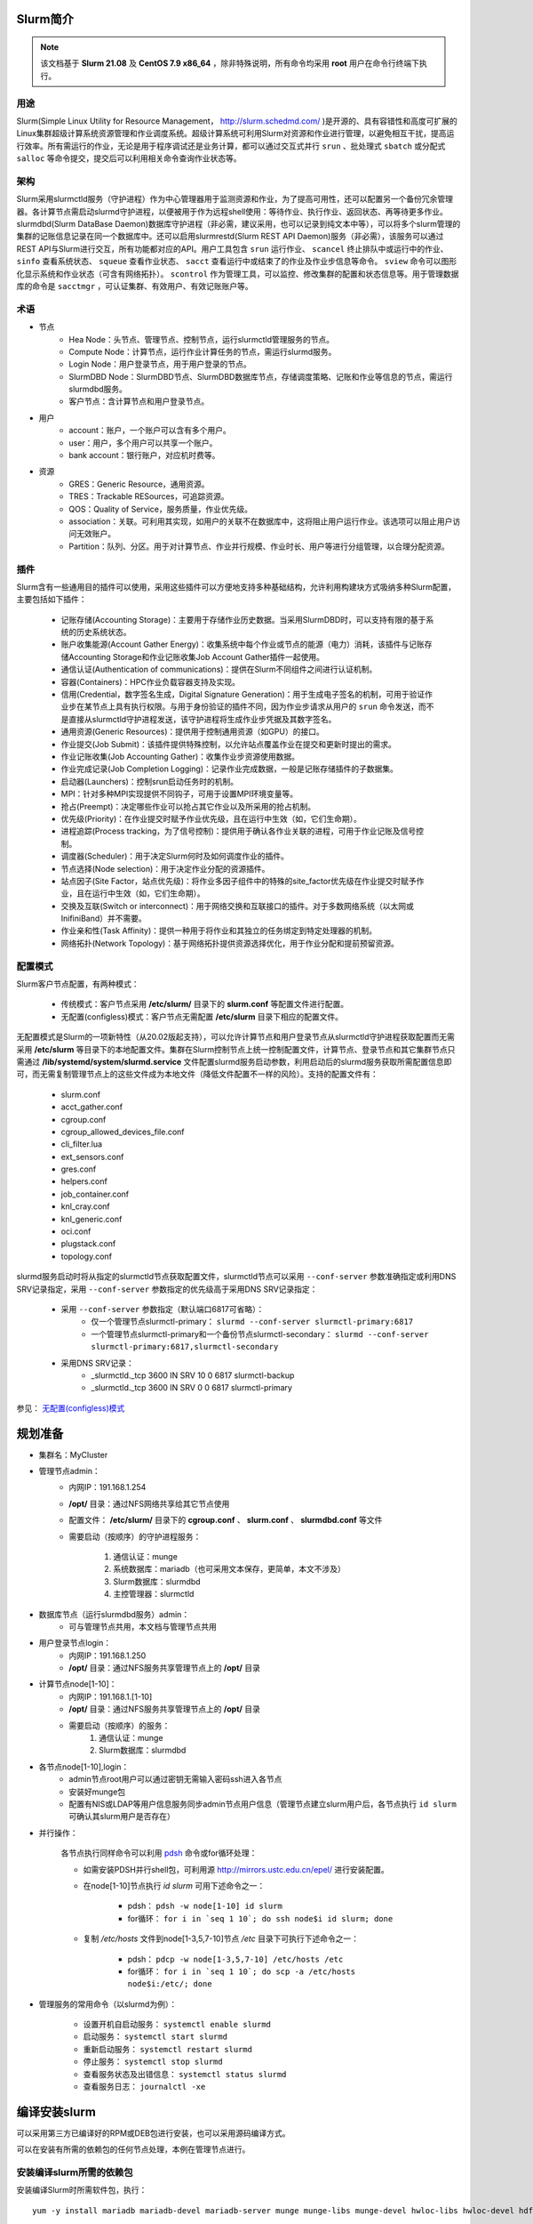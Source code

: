 .. .. sectnum::

#########
Slurm简介
#########

.. note:: 该文档基于 **Slurm 21.08** 及 **CentOS 7.9 x86_64** ，除非特殊说明，所有命令均采用 **root** 用户在命令行终端下执行。

用途
====

Slurm(Simple Linux Utility for Resource Management， http://slurm.schedmd.com/ )是开源的、具有容错性和高度可扩展的Linux集群超级计算系统资源管理和作业调度系统。超级计算系统可利用Slurm对资源和作业进行管理，以避免相互干扰，提高运行效率。所有需运行的作业，无论是用于程序调试还是业务计算，都可以通过交互式并行 ``srun`` 、批处理式 ``sbatch`` 或分配式 ``salloc`` 等命令提交，提交后可以利用相关命令查询作业状态等。

架构
====

Slurm采用slurmctld服务（守护进程）作为中心管理器用于监测资源和作业，为了提高可用性，还可以配置另一个备份冗余管理器。各计算节点需启动slurmd守护进程，以便被用于作为远程shell使用：等待作业、执行作业、返回状态、再等待更多作业。slurmdbd(Slurm DataBase Daemon)数据库守护进程（非必需，建议采用，也可以记录到纯文本中等），可以将多个slurm管理的集群的记账信息记录在同一个数据库中。还可以启用slurmrestd(Slurm REST API Daemon)服务（非必需），该服务可以通过REST API与Slurm进行交互，所有功能都对应的API。用户工具包含 ``srun`` 运行作业、 ``scancel`` 终止排队中或运行中的作业、 ``sinfo`` 查看系统状态、 ``squeue`` 查看作业状态、 ``sacct`` 查看运行中或结束了的作业及作业步信息等命令。 ``sview`` 命令可以图形化显示系统和作业状态（可含有网络拓扑）。 ``scontrol`` 作为管理工具，可以监控、修改集群的配置和状态信息等。用于管理数据库的命令是 ``sacctmgr`` ，可认证集群、有效用户、有效记账账户等。

.. image:: img/arch.gif
   :width: 400px
   :align: center

术语
====

+ 节点
    * Hea Node：头节点、管理节点、控制节点，运行slurmctld管理服务的节点。
    * Compute Node：计算节点，运行作业计算任务的节点，需运行slurmd服务。
    * Login Node：用户登录节点，用于用户登录的节点。
    * SlurmDBD Node：SlurmDBD节点、SlurmDBD数据库节点，存储调度策略、记账和作业等信息的节点，需运行slurmdbd服务。
    * 客户节点：含计算节点和用户登录节点。
+ 用户
    * account：账户，一个账户可以含有多个用户。
    * user：用户，多个用户可以共享一个账户。
    * bank account：银行账户，对应机时费等。
+ 资源
    * GRES：Generic Resource，通用资源。
    * TRES：Trackable RESources，可追踪资源。
    * QOS：Quality of Service，服务质量，作业优先级。
    * association：关联。可利用其实现，如用户的关联不在数据库中，这将阻止用户运行作业。该选项可以阻止用户访问无效账户。
    * Partition：队列、分区。用于对计算节点、作业并行规模、作业时长、用户等进行分组管理，以合理分配资源。

插件
====

Slurm含有一些通用目的插件可以使用，采用这些插件可以方便地支持多种基础结构，允许利用构建块方式吸纳多种Slurm配置，主要包括如下插件：

    + 记账存储(Accounting Storage)：主要用于存储作业历史数据。当采用SlurmDBD时，可以支持有限的基于系统的历史系统状态。
    + 账户收集能源(Account Gather Energy)：收集系统中每个作业或节点的能源（电力）消耗，该插件与记账存储Accounting Storage和作业记账收集Job Account Gather插件一起使用。
    + 通信认证(Authentication of communications)：提供在Slurm不同组件之间进行认证机制。
    + 容器(Containers)：HPC作业负载容器支持及实现。
    + 信用(Credential，数字签名生成，Digital Signature Generation)：用于生成电子签名的机制，可用于验证作业步在某节点上具有执行权限。与用于身份验证的插件不同，因为作业步请求从用户的 ``srun`` 命令发送，而不是直接从slurmctld守护进程发送，该守护进程将生成作业步凭据及其数字签名。
    + 通用资源(Generic Resources)：提供用于控制通用资源（如GPU）的接口。
    + 作业提交(Job Submit)：该插件提供特殊控制，以允许站点覆盖作业在提交和更新时提出的需求。
    + 作业记账收集(Job Accounting Gather)：收集作业步资源使用数据。
    + 作业完成记录(Job Completion Logging)：记录作业完成数据，一般是记账存储插件的子数据集。
    + 启动器(Launchers)：控制srun启动任务时的机制。
    + MPI：针对多种MPI实现提供不同钩子，可用于设置MPI环境变量等。
    + 抢占(Preempt)：决定哪些作业可以抢占其它作业以及所采用的抢占机制。
    + 优先级(Priority)：在作业提交时赋予作业优先级，且在运行中生效（如，它们生命期）。
    + 进程追踪(Process tracking，为了信号控制)：提供用于确认各作业关联的进程，可用于作业记账及信号控制。
    + 调度器(Scheduler)：用于决定Slurm何时及如何调度作业的插件。
    + 节点选择(Node selection)：用于决定作业分配的资源插件。
    + 站点因子(Site Factor，站点优先级)：将作业多因子组件中的特殊的site_factor优先级在作业提交时赋予作业，且在运行中生效（如，它们生命期）。
    + 交换及互联(Switch or interconnect)：用于网络交换和互联接口的插件。对于多数网络系统（以太网或InifiniBand）并不需要。
    + 作业亲和性(Task Affinity)：提供一种用于将作业和其独立的任务绑定到特定处理器的机制。
    + 网络拓扑(Network Topology)：基于网络拓扑提供资源选择优化，用于作业分配和提前预留资源。

配置模式
=========

Slurm客户节点配置，有两种模式：

    + 传统模式：客户节点采用 **/etc/slurm/** 目录下的 **slurm.conf** 等配置文件进行配置。
    + 无配置(configless)模式：客户节点无需配置 **/etc/slurm** 目录下相应的配置文件。

无配置模式是Slurm的一项新特性（从20.02版起支持），可以允许计算节点和用户登录节点从slurmctld守护进程获取配置而无需采用 **/etc/slurm** 等目录下的本地配置文件。集群在Slurm控制节点上统一控制配置文件，计算节点、登录节点和其它集群节点只需通过 **/lib/systemd/system/slurmd.service** 文件配置slurmd服务启动参数，利用启动后的slurmd服务获取所需配置信息即可，而无需复制管理节点上的这些文件成为本地文件（降低文件配置不一样的风险）。支持的配置文件有：

    - slurm.conf
    - acct_gather.conf
    - cgroup.conf
    - cgroup_allowed_devices_file.conf
    - cli_filter.lua
    - ext_sensors.conf
    - gres.conf
    - helpers.conf
    - job_container.conf
    - knl_cray.conf
    - knl_generic.conf
    - oci.conf
    - plugstack.conf
    - topology.conf

slurmd服务启动时将从指定的slurmctld节点获取配置文件，slurmctld节点可以采用 ``--conf-server`` 参数准确指定或利用DNS SRV记录指定，采用 ``--conf-server`` 参数指定的优先级高于采用DNS SRV记录指定：

    + 采用 ``--conf-server`` 参数指定（默认端口6817可省略）：
        - 仅一个管理节点slurmctl-primary： ``slurmd --conf-server slurmctl-primary:6817``
        - 一个管理节点slurmctl-primary和一个备份节点slurmctl-secondary： ``slurmd --conf-server slurmctl-primary:6817,slurmctl-secondary`` 
    + 采用DNS SRV记录：
        - _slurmctld._tcp 3600 IN SRV 10 0 6817 slurmctl-backup
        - _slurmctld._tcp 3600 IN SRV  0 0 6817 slurmctl-primary

参见： `无配置(configless)模式 <https://slurm.schedmd.com/configless_slurm.html>`_ 

########
规划准备
########

* 集群名：MyCluster

* 管理节点admin：
    - 内网IP：191.168.1.254
    - **/opt/** 目录：通过NFS网络共享给其它节点使用
    - 配置文件： **/etc/slurm/** 目录下的 **cgroup.conf** 、 **slurm.conf** 、 **slurmdbd.conf** 等文件
    - 需要启动（按顺序）的守护进程服务：

         #. 通信认证：munge
         #. 系统数据库：mariadb（也可采用文本保存，更简单，本文不涉及）
         #. Slurm数据库：slurmdbd
         #. 主控管理器：slurmctld

* 数据库节点（运行slurmdbd服务）admin：
    - 可与管理节点共用，本文档与管理节点共用

* 用户登录节点login：
    - 内网IP：191.168.1.250
    - **/opt/** 目录：通过NFS服务共享管理节点上的 **/opt/** 目录

* 计算节点node[1-10]：
    - 内网IP：191.168.1.[1-10]
    - **/opt/** 目录：通过NFS服务共享管理节点上的 **/opt/** 目录
    - 需要启动（按顺序）的服务：
        #. 通信认证：munge
        #. Slurm数据库：slurmdbd

* 各节点node[1-10],login：
    - admin节点root用户可以通过密钥无需输入密码ssh进入各节点
    - 安装好munge包
    - 配置有NIS或LDAP等用户信息服务同步admin节点用户信息（管理节点建立slurm用户后，各节点执行 ``id slurm`` 可确认其slurm用户是否存在）

* 并行操作：

    各节点执行同样命令可以利用 `pdsh <https://computing.llnl.gov/linux/pdsh.html>`_ 命令或for循环处理：

    + 如需安装PDSH并行shell包，可利用源 http://mirrors.ustc.edu.cn/epel/ 进行安装配置。
    + 在node[1-10]节点执行 `id slurm` 可用下述命令之一：

        - pdsh： ``pdsh -w node[1-10] id slurm``
        - for循环： ``for i in `seq 1 10`; do ssh node$i id slurm; done``

    + 复制 `/etc/hosts` 文件到node[1-3,5,7-10]节点 `/etc` 目录下可执行下述命令之一：

        - pdsh： ``pdcp -w node[1-3,5,7-10] /etc/hosts /etc``
        - for循环： ``for i in `seq 1 10`; do scp -a /etc/hosts node$i:/etc/; done``

* 管理服务的常用命令（以slurmd为例）：

    + 设置开机自启动服务： ``systemctl enable slurmd``
    + 启动服务： ``systemctl start slurmd``
    + 重新启动服务： ``systemctl restart slurmd``
    + 停止服务： ``systemctl stop slurmd``
    + 查看服务状态及出错信息： ``systemctl status slurmd``
    + 查看服务日志： ``journalctl -xe``

##############
编译安装slurm
##############

可以采用第三方已编译好的RPM或DEB包进行安装，也可以采用源码编译方式。

可以在安装有所需的依赖包的任何节点处理，本例在管理节点进行。

安装编译slurm所需的依赖包
=========================

安装编译Slurm时所需软件包，执行：
::

    yum -y install mariadb mariadb-devel mariadb-server munge munge-libs munge-devel hwloc-libs hwloc-devel hdf5-devel pam-devel perl-ExtUtils-MakeMaker python3 readline-devel kernel-headers dbus-devel rpm-build


下载Slurm源码包
===============

访问 https://www.schedmd.com/downloads.php 复制所需版本下载源码包链接后，执行：
::

    wget https://download.schedmd.com/slurm/slurm-21.08.2.tar.bz2

编译成RPM包
===========

在 **slurm-21.08.2.tar.bz2** 文件所在目录执行（如有必要改变生成包的内容，可以提前设置 **~/.rpmmacros** 文件）：
::

    rpmbuild -ta slurm-21.08.2.tar.bz2

.. note::
    + 如提示缺少库、包等，请安装对应的包后再执行上面命令。
    + 如所依赖的包安装的不全，上述命令即使没有报错，能生成RPM包，也有可能所需的功能没有。

成功后将在 **/root/rpmbuild/RPMS/x86_64/** 目录下生成类似如下RPM文件：

::

    slurm-21.08.2-1.el7.x86_64.rpm
    slurm-libpmi-21.08.2-1.el7.x86_64.rpm
    slurm-slurmctld-21.08.2-1.el7.x86_64.rpm
    slurm-contribs-21.08.2-1.el7.x86_64.rpm
    slurm-openlava-21.08.2-1.el7.x86_64.rpm
    slurm-slurmd-21.08.2-1.el7.x86_64.rpm
    slurm-devel-21.08.2-1.el7.x86_64.rpm
    slurm-pam_slurm-21.08.2-1.el7.x86_64.rpm
    slurm-slurmdbd-21.08.2-1.el7.x86_64.rpm
    slurm-example-configs-21.08.2-1.el7.x86_64.rpm
    slurm-perlapi-21.08.2-1.el7.x86_64.rpm
    slurm-torque-21.08.2-1.el7.x86_64.rpm

不同节点类型所需安装包
======================

* 管理节点(Head Node，运行slurmctld服务)、计算节点(Compute Node)和用户登录节点(Login Node)：
   - slurm
   - slurm-perlapi
   - slurm-slurmctld（仅管理节点需要）
   - slurm-slurmd（仅计算节点需要，用户登录节点如采用无配置模式，则也需要）
* SlurmDBD节点：
   - slurm
   - slurm-slurmdbd

################################
管理节点操作（也为其它节点配置）
################################

设置Slurm的YUM软件仓库
======================
    
    可以将前面生成的RPM通过NFS服务共享或直接复制到各节点，然后执行 ``yum localinstall 包文件名`` 命令安装，或采用下面建立YUM软件仓库后直接用包名方式安装。

    * 建立YUM仓库目录：

    ::

         mkdir -p /opt/src/slurm

    * 复制前面生成的RPM文件到 **/opt/src/slurm/** 目录：

    ::

        cp /root/rpmbuild/RPMS/x86_64/*.rpm /opt/src/slurm/

    * 建立YUM仓库RPM文件索引：

        - 在 **/opt/src/slurm/** 目录下运行 ``createrepo .`` 命令生成仓库索引。

        - 生成repo配置文件，执行命令：

        ::

            cat >/etc/yum.repos.d/slurm.repo<<EOF
            [slurm]
            name=slurm
            baseurl=file:///opt/src/slurm
            gpgcheck=0
            enable=1
            EOF

    * 为其它节点设置YUM仓库

    将上述 **/etc/yum.repos.d/slurm.repo** 文件复制到所有需安装slurm的节点 **/etc/yum.repos.d/** 目录下，执行命令：

    ::

        pdcp -w node[1-10],login /etc/yum.repos.d/slurm.repo /etc/yum.repos.d/

安装所需slurm包
===============

以下命令仍旧在管理节点执行。

    + 管理节点，执行：

    ::

        yum -y install slurm slurm-perlapi slurm-slurmdbd slurm-slurmctld
        

    + 为计算节点和用户登录节点，执行：

    ::

        pdsh -w node[1-10],login yum -y install slurm slurm-perlapi slurm-slurmd 

生成slurm用户
==============

Slurm需要有一个用户用于进行通信、认证等操作，这里用户名为slurm（也可为其它名字）：

    * 生成用户，执行：

    ::

        useradd slurm


    * 其它节点配置有NIS或LDAP等用户信息管理系统，自动从管理节点获取slurm用户信息（无需再单独生成slurm用户），执行以下命令确认是否存在（如未存在，请检查相关服务）：

    ::

        pdsh -w node[1-10],login id slurm

设置通讯所需的munge服务
=======================

munge为slurm默认的验证机制，各节点 **/etc/munge/munge.key** 的内容需要一致，且所有者都为munge用户。

    * 为各节点安装munge包：

    ::
        
        pdsh -w node[1-10],login yum -y install munge

    * 生成 **/etc/munge/munge.key** ，执行命令：

    ::

        create-munge-key

    * 将生成的 **/etc/munge/munge.key** 复制成各节点 **/etc/munge/munge.key** ：

    ::

        pdcp -w node[1-10],login /etc/munge/munge.key /etc/munge/

    * 设置各节点 ``/etc/munge/munge.key`` 的所有者为munge用户：

    ::

        pdsh -w node[1-10],login chown munge.munge /etc/munge/munge.key

   * 设置各节点开机自动启动munge服务（enable选项），且现在就启动服务（--now参数）：

    ::

        pdsh -w node[1-10],login systemctl enable --now munge

    以上也可以分成两个命令执行：
        
        + 设置开机自启动

        ::
            
            pdsh -w node[1-10],login systemctl enable munge

        + 重新启动

        ::
            
            pdsh -w node[1-10],login systemctl restart munge

设置主配置文件
==============

Slurm配置文件主要在 **/etc/slurm/** 目录下。

+ 主配置文件：**/etc/slurm/slurm.conf** ：

内容模板可访问 https://slurm.schedmd.com/configurator.html 填写相应信息生成，然后修改：

::

   # Cluster Name：集群名
    ClusterName=MyCluster # 集群名，任意英文和数字名字

   # Control Machines：Slurmctld控制进程节点
    SlurmctldHost=admin # 启动slurmctld进程的节点名，如这里的admin
    BackupController=   # 冗余备份节点，可空着
    SlurmctldParameters=enable_configless # 采用无配置模式

    # Slurm User：Slurm用户
    SlurmUser=slurm # slurmctld启动时采用的用户名

    # Slurm Port Numbers：Slurm服务通信端口
    SlurmctldPort=6817 # Slurmctld服务端口，设为6817，如不设置，默认为6817号端口
    SlurmdPort=6818    # Slurmd服务端口，设为6818，如不设置，默认为6818号端口

    # State Preservation：状态保持
    StateSaveLocation=/var/spool/slurmctld # 存储slurmctld服务状态的目录，如有备份控制节点，则需要所有SlurmctldHost节点都能共享读写该目录
    SlurmdSpoolDir=/var/spool/slurmd # Slurmd服务所需要的目录，为各节点各自私有目录，不得多个slurmd节点共享
    
    ReturnToService=1 #设定当DOWN（失去响应）状态节点如何恢复服务，默认为0。
        # 0: 节点状态保持DOWN状态，只有当管理员明确使其恢复服务时才恢复
        # 1: 仅当由于无响应而将DOWN节点设置为DOWN状态时，才可以当有效配置注册后使DOWN节点恢复服务。如节点由于任何其它原因（内存不足、意外重启等）被设置为DOWN，其状态将不会自动更改。当节点的内存、GRES、CPU计数等等于或大于slurm.conf中配置的值时，该节点才注册为有效配置。
        # 2: 使用有效配置注册后，DOWN节点将可供使用。该节点可能因任何原因被设置为DOWN状态。当节点的内存、GRES、CPU计数等等于或大于slurm.conf 中配置的值，该节点才注册为有效配置。￼

    # Default MPI Type：默认MPI类型
    MPIDefault=None
        # MPI-PMI2: 对支持PMI2的MPI实现
        # MPI-PMIx: Exascale PMI实现
        # None: 对于大多数其它MPI，建议设置

    # Process Tracking：进程追踪，定义用于确定特定的作业所对应的进程的算法，它使用信号、杀死和记账与作业步相关联的进程
    ProctrackType=proctrack/cgroup
        # Cgroup: 采用Linux cgroup来生成作业容器并追踪进程，需要设定/etc/slurm/cgroup.conf文件
        # Cray XC: 采用Cray XC专有进程追踪
        # LinuxProc: 采用父进程IP记录，进程可以脱离Slurm控制
        # Pgid: 采用Unix进程组ID(Process Group ID)，进程如改变了其进程组ID则可以脱离Slurm控制

    # Scheduling：调度
    # DefMemPerCPU=0 # 默认每颗CPU可用内存，以MB为单位，0为不限制。如果将单个处理器分配给作业（SelectType=select/cons_res 或 SelectType=select/cons_tres），通常会使用DefMemPerCPU
    # MaxMemPerCPU=0 # 最大每颗CPU可用内存，以MB为单位，0为不限制。如果将单个处理器分配给作业（SelectType=select/cons_res 或 SelectType=select/cons_tres），通常会使用MaxMemPerCPU
    # SchedulerTimeSlice=30 # 当GANG调度启用时的时间片长度，以秒为单位
    SchedulerType=sched/backfill # 要使用的调度程序的类型。注意，slurmctld守护程序必须重新启动才能使调度程序类型的更改生效（重新配置正在运行的守护程序对此参数无效）。如果需要，可以使用scontrol命令手动更改作业优先级。可接受的类型为：
        # sched/backfill # 用于回填调度模块以增加默认FIFO调度。如这样做不会延迟任何较高优先级作业的预期启动时间，则回填调度将启动较低优先级作业。回填调度的有效性取决于用户指定的作业时间限制，否则所有作业将具有相同的时间限制，并且回填是不可能的。注意上面SchedulerParameters选项的文档。这是默认配置
        # sched/builtin # 按优先级顺序启动作业的FIFO调度程序。如队列中的任何作业无法调度，则不会调度该队列中优先级较低的作业。对于作业的一个例外是由于队列限制（如时间限制）或关闭/耗尽节点而无法运行。在这种情况下，可以启动较低优先级的作业，而不会影响较高优先级的作业。
        # sched/hold # 如果 /etc/slurm.hold 文件存在，则暂停所有新提交的作业，否则使用内置的FIFO调度程序。

    # Resource Selection：资源选择，定义作业资源（节点）选择算法
    SelectType=select/cons_tres
        # select/cons_tres: 单个的CPU核、内存、GPU及其它可追踪资源作为可消费资源（消费及分配），建议设置
        # select/cons_res: 单个的CPU核和内存作为可消费资源
        # select/cray_aries: 对于Cray系统
        # select/linear: 基于主机的作为可消费资源，不管理单个CPU等的分配

    # SelectTypeParameters：资源选择类型参数，当SelectType=select/linear时仅支持CR_ONE_TASK_PER_CORE和CR_Memory；当SelectType=select/cons_res、SelectType=select/cray_aries和SelectType=select/cons_tres时，默认采用CR_Core_Memory
    SelectTypeParameters=CR_Core_Memory
        # CR_CPU: CPU核数作为可消费资源
        # CR_Socket: 整颗CPU作为可消费资源
        # CR_Core: CPU核作为可消费资源，默认
        # CR_Memory: 内存作为可消费资源，CR_Memory假定MaxShare大于等于1
        # CR_CPU_Memory: CPU和内存作为可消费资源
        # CR_Socket_Memory: 整颗CPU和内存作为可消费资源
        # CR_Core_Memory: CPU和和内存作为可消费资源

    # Task Launch：任务启动
    TaskPlugin=task/cgroup,task/affinity #设定任务启动插件。可被用于提供节点内的资源管理（如绑定任务到特定处理器），TaskPlugin值可为:
        # task/affinity: CPU亲和支持（man srun查看其中--cpu-bind、--mem-bind和-E选项）
        # task/cgroup: 强制采用Linux控制组cgroup分配资源（man group.conf查看帮助）
        # task/none: #无任务启动动作

    # Prolog and Epilog：前处理及后处理
    # Prolog/Epilog: 完整的绝对路径，在用户作业开始前(Prolog)或结束后(Epilog)在其每个运行节点上都采用root用户执行，可用于初始化某些参数、清理作业运行后的可删除文件等
    # Prolog=/opt/bin/prolog.sh # 作业开始运行前需要执行的文件，采用root用户执行
    # Epilog=/opt/bin/epilog.sh # 作业结束运行后需要执行的文件，采用root用户执行

    # SrunProlog/Epilog # 完整的绝对路径，在用户作业步开始前(SrunProlog)或结束后(Epilog)在其每个运行节点上都被srun执行，这些参数可以被srun的--prolog和--epilog选项覆盖
    # SrunProlog=/opt/bin/srunprolog.sh # 在srun作业开始运行前需要执行的文件，采用运行srun命令的用户执行
    # SrunEpilog=/opt/bin/srunepilog.sh # 在srun作业结束运行后需要执行的文件，采用运行srun命令的用户执行

    # TaskProlog/Epilog: 绝对路径，在用户任务开始前(Prolog)和结束后(Epilog)在其每个运行节点上都采用运行作业的用户身份执行
    # TaskProlog=/opt/bin/taskprolog.sh # 作业开始运行前需要执行的文件，采用运行作业的用户执行
    # TaskEpilog=/opt/bin/taskepilog.sh # 作业结束后需要执行的文件，采用运行作业的用户执行行

    # 顺序：
       # 1. pre_launch_priv()：TaskPlugin内部函数
       # 2. pre_launch()：TaskPlugin内部函数
       # 3. TaskProlog：slurm.conf中定义的系统范围每个任务
       # 4. User prolog：作业步指定的，采用srun命令的--task-prolog参数或SLURM_TASK_PROLOG环境变量指定
       # 5. Task：作业步任务中执行
       # 6. User epilog：作业步指定的，采用srun命令的--task-epilog参数或SLURM_TASK_EPILOG环境变量指定
       # 7. TaskEpilog：slurm.conf中定义的系统范围每个任务
       # 8. post_term()：TaskPlugin内部函数

    # Event Logging：事件记录
    # Slurmctld和slurmd守护进程可以配置为采用不同级别的详细度记录，从0（不记录）到7（极度详细）
    SlurmctldDebug=info # 默认为info
    SlurmctldLogFile=/var/log/slurm/slurmctld.log # 如是空白，则记录到syslog
    SlurmdDebug=info # 默认为info
    SlurmdLogFile=/var/log/slurm/slurmd.log # 如为空白，则记录到syslog，如名字中的有字符串"%h"，则"%h"将被替换为节点名

    # Job Completion Logging：作业完成记录
    JobCompType=jobcomp/mysql
    # 指定作业完成是采用的记录机制，默认为None，可为以下值之一:
       # None: 不记录作业完成信息
       # Elasticsearch: 将作业完成信息记录到Elasticsearch服务器
       # FileTxt: 将作业完成信息记录在一个纯文本文件中
       # Lua: 利用名为jobcomp.lua的文件记录作业完成信息
       # Script: 采用任意脚本对原始作业完成信息进行处理后记录
       # MySQL: 将完成状态写入MySQL或MariaDB数据库

    # JobCompLoc= # 设定记录作业完成信息的文本文件位置（若JobCompType=filetxt），或将要运行的脚本（若JobCompType=script），或Elasticsearch服务器的URL（若JobCompType=elasticsearch），或数据库名字（JobCompType为其它值时）

    # 设定数据库在哪里运行，且如何连接
    JobCompHost=localhost # 存储作业完成信息的数据库主机名
    # JobCompPort= # 存储作业完成信息的数据库服务器监听端口
    JobCompUser=slurm # 用于与存储作业完成信息数据库进行对话的用户名
    JobCompPass=SomePassWD # 用于与存储作业完成信息数据库进行对话的用户密码

    # Job Accounting Gather：作业记账收集
    JobAcctGatherType=jobacct_gather/linux # Slurm记录每个作业消耗的资源，JobAcctGatherType值可为以下之一：
       # jobacct_gather/none: 不对作业记账
       # jobacct_gather/cgroup: 收集Linux cgroup信息
       # jobacct_gather/linux: 收集Linux进程表信息，建议
    JobAcctGatherFrequency=30 # 设定轮寻间隔，以秒为单位。若为-，则禁止周期性抽样

    # Job Accounting Storage：作业记账存储
    AccountingStorageType=accounting_storage/slurmdbd # 与作业记账收集一起，Slurm可以采用不同风格存储可以以许多不同的方式存储会计信息，可为以下值之一：
        # accounting_storage/none: 不记录记账信息
        # accounting_storage/slurmdbd: 将作业记账信息写入Slurm DBD数据库
    # AccountingStorageLoc: 设定文件位置或数据库名，为完整绝对路径或为数据库的数据库名，当采用slurmdb时默认为slurm_acct_db

    # 设定记账数据库信息，及如何连接
    AccountingStorageHost=localhost # 记账数据库主机名
    # AccountingStoragePort= # 记账数据库服务监听端口
    # AccountingStorageUser=slurm # 记账数据库用户名
    # AccountingStoragePass=SomePassWD # 记账数据库用户密码。对于SlurmDBD，提供企业范围的身份验证，如采用于Munge守护进程，则这是应该用munge套接字socket名（/var/run/munge/global.socket.2）代替。默认不设置
    # AccountingStoreFlags= # 以逗号（,）分割的列表。选项是：
        # job_comment：在数据库中存储作业说明域
        # job_script：在数据库中存储脚本
        # job_env：存储批处理作业的环境变量
    # AccountingStorageTRES=gres/gpu # 设置GPU时需要
    # GresTypes=gpu # 设置GPU时需要

    # Process ID Logging：进程ID记录，定义记录守护进程的进程ID的位置
    SlurmctldPidFile=/var/run/slurmctld.pid # 存储slurmctld进程号PID的文件
    SlurmdPidFile=/var/run/slurmd.pid # 存储slurmd进程号PID的文件

    # Timers：定时器
    SlurmctldTimeout=120 # 设定备份控制器在主控制器等待多少秒后成为激活的控制器
    SlurmdTimeout=300 # Slurm控制器等待slurmd未响应请求多少秒后将该节点状态设置为DOWN
    InactiveLimit=0 # 潜伏期控制器等待srun命令响应多少秒后，将在考虑作业或作业步骤不活动并终止它之前。0表示无限长等待
    MinJobAge=300 # Slurm控制器在等待作业结束多少秒后清理其记录
    KillWait=30 # 在作业到达其时间限制前等待多少秒后在发送SIGKILLL信号之前发送TERM信号以优雅地终止
    WaitTime=0 # 在一个作业步的第一个任务结束后等待多少秒后结束所有其它任务，0表示无限长等待

    # Compute Machines：计算节点
    NodeName=node[1-10] NodeAddr=192.168.1.[1-8] CPUs=48 RealMemory=192000 Sockets=2 CoresPerSocket=24 ThreadsPerCore=1 State=UNKNOWN
    # NodeName=gnode[01-10] Gres=gpu:v100:2 CPUs=40 RealMemory=385560 Sockets=2 CoresPerSocket=20 ThreadsPerCore=1 State=UNKNOWN #GPU节点例子，主要为Gres=gpu:v100:2
        # NodeName=node[1-10] # 计算节点名，node[1-10]表示为从node1、node2连续编号到node10，其余类似
        # NodeAddr=192.168.1.[1-10] # 计算节点IP
        # CPUs=48 # 节点内CPU核数，如开着超线程，则按照2倍核数计算，其值为：Sockets*CoresPerSocket*ThreadsPerCore
        # RealMemory=192000 # 节点内作业可用内存数(MB)，一般不大于free -m的输出，当启用select/cons_res插件限制内存时使用
        # Sockets=2 # 节点内CPU颗数
        # CoresPerSocket=24 # 每颗CPU核数
        # ThreadsPerCore=1 # 每核逻辑线程数，如开了超线程，则为2
        # State=UNKNOWN # 状态，是否启用，State可以为以下之一：
            # CLOUD   # 在云上存在
            # DOWN    # 节点失效，不能分配给在作业
            # DRAIN   # 节点不能分配给作业
            # FAIL    # 节点即将失效，不能接受分配新作业
            # FAILING # 节点即将失效，但上面有作业未完成，不能接收新作业
            # FUTURE  # 节点为了将来使用，当Slurm守护进程启动时设置为不存在，可以之后采用scontrol命令简单地改变其状态，而不是需要重启slurmctld守护进程。当这些节点有效后，修改slurm.conf中它们的State。在它们被设置为有效前，采用Slurm看不到它们，也尝试与其联系。
                  # 动态未来节点(Dynamic Future Nodes)：
                     # slurmd启动时如有-F[<feature>]参数，将关联到一个与slurmd -C命令显示配置(sockets、cores、threads)相同的配置的FUTURE节点。节点的NodeAddr和NodeHostname从slurmd守护进程自动获取，并且当被设置为FUTURE状态后自动清除。动态未来节点在重启时保持non-FUTURE状态。利用scontrol可以将其设置为FUTURE状态。
                     # 若NodeName与slurmd的HostName映射未通过DNS更新，动态未来节点不知道在之间如何进行通信，其原因在于NodeAddr和NodeHostName未在slurm.conf被定义，而且扇出通信(fanout communication)需要通过将TreeWidth设置为一个较高的数字（如65533）来使其无效。若做了DNS映射，则可以使用cloud_dns SlurmctldParameter。
             # UNKNOWN # 节点状态未被定义，但将在节点上启动slurmd进程后设置为BUSY或IDLE，该为默认值。

    PartitionName=batch Nodes=node[1-10] Default=YES MaxTime=INFINITE State=UP
        # PartitionName=batch # 队列分区名
        # Nodes=node[1-10] # 节点名
        # Default=Yes # 作为默认队列，运行作业不知明队列名时采用的队列
        # MaxTime=INFINITE # 作业最大运行时间，以分钟为单位，INFINITE表示为无限制
        # State=UP # 状态，是否启用
        # Gres=gpu:v100:2 # 设置节点有两块v100 GPU卡，需要在GPU节点 /etc/slum/gres.conf 文件中有类似下面配置：
            #AutoDetect=nvml
            Name=gpu Type=v100 File=/dev/nvidia[0-1] #设置资源的名称Name是gpu，类型Type为v100，名称与类型可以任意取，但需要与其它方面配置对应，File=/dev/nvidia[0-1]指明了使用的GPU设备。
            #Name=mps Count=100

+ 数据存储方式配置文件 **slurmdbd.conf** ：

仅启动slurmdbd节点需要。

::

    # 认证信息
    AuthType=auth/munge # 认证方式，该处采用munge进行认证
    AuthInfo=/var/run/munge/munge.socket.2 # 为了与slurmctld控制节点通信的其它认证信息
    #
    # slurmDBD信息
    DbdHost=localhost # 数据库节点名
    DbdAddr=127.0.0.1 # 数据库IP地址
    # DbdBackupHost=admin2 # 数据库冗余备份节点
    # DbdPort=7031 # 数据库端口号，默认为7031
    SlurmUser=slurm # 用户数据库操作的用户
    MessageTimeout=60 # 允许以秒为单位完成往返通信的时间，默认为10秒

    DebugLevel=debug5 # 调试信息级别，quiet：无调试信息；fatal：仅严重错误信息；error：仅错误信息； info：错误与通常信息；verbose：错误和详细信息；debug：错误、详细和调试信息；debug2：错误、详细和更多调试信息；debug3：错误、详细和甚至更多调试信息；debug4：错误、详细和甚至更多调试信息；debug5：错误、详细和甚至更多调试信息。debug数字越大，信息越详细
    DefaultQOS=normal # 默认QOS
    LogFile=/var/log/slurm/slurmdbd.log # slurmdbd守护进程日志文件绝对路径
    PidFile=/var/run/slurmdbd.pid # slurmdbd守护进程存储进程号文件绝对路径
    # PrivateData=accounts,users,usage,jobs # 对于普通用户隐藏的数据。默认所有信息对所有用户开放，SlurmUser、root和AdminLevel=Admin用户可以查看所有信息。多个值可以采用逗号（,）分割：
        # accounts：阻止用户查看账户信息，除非该用户是他们的协调人
        # events：阻止用户查看事件信息，除非该用户具有操作员或更高级身份
        # jobs：阻止普户查看其他用户的作业信息，除非该用户是使用 sacct 时运行作业的帐户的协调员。
        # reservations：限制具有操作员及以上身份的用户获取资源预留信息。￼
        # usage：阻止用户查看其他用户利用率。适用于sreport命令
        # users：阻止用户查看除自己以外的任何用户的信息，使得用户只能看到他们处理的关联。协调人可以看到他们作为协调人的帐户中所有用户的关联，但只有在列出用户时才能看到自己。

    #TrackWCKey=yes # 工作负载特征键。用于设置Workload Characterization Key的显示和跟踪。必须设置为跟踪wckey的使用。这必须设置为从WCKeys生成汇总使用表。注意：如果在此处设置TrackWCKey而不是在您的各种slurm.conf文件中，则所有作业都将归因于它们的默认WCKey。
    #
    # Database信息，详细解释参见前面slurm.conf中的
    StorageType=accounting_storage/mysql # 数据存储类型
    StorageHost=localhost # 存储数据库节点名
    StorageLoc=slurm_acct_db # 存储位置
    StoragePort=3306 # 存储数据库服务端口号
    StorageUser=slurm # 存储数据库用户名
    StoragePass=SomePassWD # 存储数据库密码

设置cgroup限制
==============

启用cgroup资源限制，可以防止用户实际使用的资源超过用户为该作业通过作业调度系统申请到的资源。

如不需限制，不要在 **/etc/slurm/slurm.conf** 中设定 `ProctrackType=proctrack/cgroup` 及 `TaskPlugin=task/cgroup` 参数。如设定了 `ProctrackType=proctrack/cgroup` 和 `TaskPlugin=task/cgroup` 参数，还需要设定 **/etc/slurm/cgroup.conf** 文件内容类似：

::

    ###
    #
    # Slurm cgroup support configuration file
    #
    # See man slurm.conf and man cgroup.conf for further
    # information on cgroup configuration parameters
    #--
    CgroupAutomount=yes # Cgroup自动挂载。Slurm cgroup插件需要挂载有效且功能正常的cgroup子系统于 /sys/fs/cgroup/<subsystem_name>。当启动时，插件检查该子系统是否可用。如不可用，该插件将启动失败，直到CgroupAutomount设置为yes。在此情形侠，插件首先尝试挂载所需的子系统。
    CgroupMountpoint=/sys/fs/cgroup # 设置cgroup挂载点，该目录应该是可写的，可以含有每个子系统挂载的cgroups。默认在/sys/fs/cgroup。
    # CgroupPlugin= # 设置与cgroup子系统交互采用的插件。其值可以为cgroup/v1（支持传统的cgroup v1接口）或autodetect（根据系统提供的cgroup版本自动选择）。默认为autodetect。

    ConstrainCores=yes # 如设为yes，则容器允许将CPU核作为可分配资源子集，该项功能使用cpuset子系统。由于HWLOC 1.11.5版本中修复的错误，除了task/cgroup外，可能还需要task/affinity插件才能正常运行。默认为no。
    ConstrainDevices=yes # 如设为yes，则容器允许将基于GRES的设备作为可分配资源，这使用设备子系统。默认为no。
    ConstrainRAMSpace=yes # 如设为yes，则通过将内存软限制设置为分配的内存，并将硬限制设置为分配的内存AllowedRAMSpace来限制作业的内存使用。默认值为no，在这种情况下，如ConstrainSwapSpace设为“yes”，则作业的内存限制将设置为其交换空间(SWAP)限制。
    #注意：在使用ConstrainRAMSpace时，如果一个作业步中所有进程使用的总内存大于限制，那么内核将触发内存不足(Out Of Memory，OOM)事件，将杀死作业步中的一个或多个进程。作业步状态将被标记为OOM，但作业步本身将继续运行，作业步中的其它进程也可能继续运行。这与OverMemoryKill的行为不同，后者将终止/取消整个作业步。不同之处还在于，JobAcctGather轮询系统在每个进程的基础上检查内存使用情况。

    # MaxRAMPercent=98 #运行作业使用的最大内存百分比。将应用于Slurm未显式分配内存的作业的内存约束（如，Slurm的选择插件未配置为管理内存分配）。该百分比可能是一个任意的浮点数。默认值为100。
    # AllowedRAMSpace=96 #运行作业/作业步使用的最大cgroup内存百分比。所提供的百分比可以用浮点数表示，例如101.5。在分配的内存大小下设置cgroup软内存限制，然后在分配的内存(AllowedRAMSpace/100)处设置作业/作业步硬内存限制。如果作业/作业步超出硬限制，则可能触发内存不足(OOM)事件（包括内存关闭），这些事件将记录到内核日志环缓冲区（Linux中的dmesg）。设置AllowedRAMSpace超过100可能会导致系统内存不足(OOM)事件，因为它允许作业/作业步分配比配置给节点更多的内存。建议减少已配置的节点可用内存，以避免系统内存不足(OOM)事件。将AllowedRAMSpace设置为低于100将导致作业接收的内存少于分配的内存，软内存限制将设置为与硬内存限制相同的值。默认值为100。

+ 设置Slurm文件、目录、权限等：

    - /etc/slurm/slurmdbd.conf文件所有者须为slurm用户：

    ::

        chown slurm.slurm /etc/slurm/slurmdbd.conf

    - /etc/slurm/slurmdbd.conf文件权限须为600：

    ::

        chmod 600 /etc/slurm/slurmdbd.conf

    - /etc/slurm/slurm.conf文件所有者须为root用户：

    ::

        chown root /etc/slurm/slurm.conf

    - 建立slurmctld服务存储其状态等的目录，由slurm.conf中StateSaveLocation参数定义：

    ::

        mkdir /var/spool/slurmctld

    - 设置/var/spool/slurmctld目录所有者为slurm用户：

    ::

        chown slurm.slurm /var/spool/slurmctld

+ 设置slurmdbd服务：

    - 设置slurmdbd服务为开机自启动：

    ::

        systemctl enable slurmdbd

    - 重启slurmdbd服务：

    ::

        systemctl restart slurmdbd

+ 设置Slurm中定义的集群名：

    设置Slurm中定义的集群名为MyCluster：

    ::

         sacctmgr add cluster MyCluster

设置mariadb(MySQL)数据库
========================

Slurm支持将账户信息等记录到简单的纯文本文件中、或直接存入数据库（MySQL或MariaDB等）、或对于多集群的某个安全管理账户信息的服务。该文档采用将记账信息等存储到数据库方式。

    - 设置数据库权限

    执行 ``mysql`` 命令进入MariaDB控制台，然后在MariaDB控制台中执行下面命令（注意#开始的是注释，不要执行）：

    ::

        # 生成slurm用户，以便该用户操作slurm_acct_db数据库，其密码是SomePassWD
        create user 'slurm'@'localhost' identified by 'SomePassWD';

        # 生成账户数据库slurm_acct_db
        create database slurm_acct_db;
        # 赋予slurm从本机localhost采用密码SomePassWD登录具备操作slurm_acct_db数据下所有表的全部权限
        grant all on slurm_acct_db.* TO 'slurm'@'localhost' identified by 'SomePassWD' with grant option;
        # 赋予slurm从system0采用密码SomePassWD登录具备操作slurm_acct_db数据下所有表的全部权限
        grant all on slurm_acct_db.* TO 'slurm'@'system0' identified by 'SomePassWD' with grant option;

        # 生成作业信息数据库slurm_jobcomp_db
        create database slurm_jobcomp_db;
        # 赋予slurm从本机localhost采用密码SomePassWD登录具备操作slurm_jobcomp_db数据下所有表的全部权限
        grant all on slurm_jobcomp_db.* TO 'slurm'@'localhost' identified by 'SomePassWD' with grant option;
        # 赋予slurm从system0采用密码SomePassWD登录具备操作slurm_jobcomp_db数据下所有表的全部权限
        grant all on slurm_jobcomp_db.* TO 'slurm'@'system0' identified by 'SomePassWD' with grant option;

重启slurmctld服务
=================

+ 重启slurmctld服务

::

    systemctl restart slurmctld

+ 设置开机自动启用mariadb服务，且现在就启动服务：

::

    systemctl enable --now mariadb 

计算节点和用户登录节点设置slurmd服务
====================================

建立 **slurmd.service** 文件，其内容为：

::

    [Unit]
    Description=Slurm node daemon
    After=munge.service network-online.target remote-fs.target
    Wants=network-online.target
    # ConditionPathExists=/etc/slurm/slurm.conf

    [Service]
    Type=simple
    EnvironmentFile=-/etc/sysconfig/slurmd

    # 增加--conf-server admin1:6817设定slurmctld服务节点
    ExecStart=/usr/sbin/slurmd --conf-server admin1:6817 -D -s $SLURMD_OPTIONS
    ExecReload=/bin/kill -HUP $MAINPID
    KillMode=process
    LimitNOFILE=131072
    LimitMEMLOCK=infinity
    LimitSTACK=infinity
    Delegate=yes

    [Install]
    WantedBy=multi-user.target

将该文件复制到各节点：

    ::
        
        pdcp -w node[1-10],login slurmd.service /lib/systemd/system/

systemd的服务配置文件变更后，各节点重新刷新服务内容后才能利用 **systemctl** 命令重启slurmd服务等：

    ::

        pdsh -w node[1-10],login "systemctl daemon-reload; systemctl restart slurmd"


设置记账账户和用户
==================

::

    # 增加none和test账户并赋予相应权限
    sacctmgr add account none,test Cluster=MyCluster Description="My slurm cluster" Organization="USTC"

    # 增加test1用户属于test账户
    sacctmgr -i add user test1 account=test

########
高级功能
########

GPU等资源配置
=============

各GPU节点 **/etc/slurm/gres.conf** 文件内容：

::

    #AutoDetect=nvml
    Name=gpu Type=v100 File=/dev/nvidia[0-1] # Type设定卡类型，如V100、A100等，需与队列中的gres选项对应，File对应GPU设备名，[0-1]表示有两个GPU设备/dev/nvidia0与/dev/nvidia1
    #Name=mps Count=100

服务质量(QOS)配置
=================

对资源进行限制，比如限制用户的单个作业CPU核数、运行中作业总CPU核数、作业时长等，除了利用队列分区等外，还可以利用服务质量(Quality of Service, QOS)。利用Slurm提交作业时，可以为每个作业赋予一个QOS，与作业相关的QOS有三种途径：

+ 作业调度优先级：Job Scheduling Priority
+ 作业抢占：Job Preemption
+ 作业限制：Job Limits

QOS通过 ``sacctmgr`` 工具在Slurm数据库中进行设定。

作业提交时，需要通过给 ``sbatch`` 、 ``salloc`` 和 ``srun`` 命令添加 ``--qos=`` 选项来设定需要的QOS。

作业调度优先级
^^^^^^^^^^^^^^^

作业调度优先级是在 **priority/multifactor** 插件中设定的一个数字因子。其中一个因子为QOS优先级，每个QOS被定义在Slurm数据库中，且含有与之关联的优先级。请求且获得认可的QOS的作业将在作业多因子优先级计算中包含该QOS相关联的优先级。

为了在多因子优先级计算中启用QOS优先级组件， **PriorityWeightQOS** 配置参数必需在 **slurm.conf** 文件中已被定义，且被赋予一个大于0的整数。

作业的QOS仅影响多因子插件被加载时调度的优先级。

作业抢占
^^^^^^^^

Slurm提供了两种途径用于排队中的作业抢占运行中的作业，释放运行中作业的资源，并且将其分配给排队中作业。

抢占方式是由 **slurm.conf** 文件中 **PreemptType** 配置参数决定的。当 **PreemptType** 设定为 *preempt/qos* 时，一个排队中的作业的QOS将被用于决定其是否可以抢占一个运行中的作业。

QOS可以被赋予（利用 ``sacctmgr`` 命令）一些可以被其抢占的其它QOS的列表。当有一个排队中的具有的QOS允许其抢占一个具有其它QOS运行中的作业，Slurm调度器将抢占该运行中的作业。

QOS **PreemptExemptTime** 参数设定了在作业将抢占之前最小运行时间。QOS选项优先于同名的全局选项。

作业限制
^^^^^^^^

每个QOS被赋予 **OverPartQOS** 一系列的限制，这些限制将应用于作业。这些限制反映了在Slurm数据库中定义的并在下面\ 资源限制_\ 部分中描述的用户/帐户/集群/队列(user/account/cluster/partition)关联所施加的限制。当定义了QOS的限制时，它们将优先于关联的限制。

资源限制
--------

层级
++++

Slurm的层级限制按照下述顺序强制执行，作业QOS和队列QOS顺序如采用了QOS标记 ``OverPartQOS`` 参数则可逆。

    1. 队列QOS限制
    #. 作业QOS限制
    #. 用户关联
    #. 帐户关联，升序排列
    #. Root/Cluster关联
    #. 队列限制
    #. 无

.. note:: 若在层级中定义了多个限制，则在这个列表中的最先定义的限制有效。如下面例子：

    + **MaxJobs=20** ，且 **MaxSubmitJobs** 未在队列QOS中被定义
    + 在作业QOS中没有任何限制
    + **MaxJobs=4** 和 **MaxSubmitJobs=50** 在用户关联中定义

    上面限制实际生效的是 **MaxJobs=20** 和 **MaxSubmitJobs=50** 。

.. note:: 应遵守上述规定的优先顺序，除下列限制外： **Max[Time|Wall]** 、 **[Min|Max]Nodes** 。对这些限制，即使这些队列层级限制在最底部列出，当作业被QOS和/或联合限制时，也无法超过队列层级限制 。因此，对这三种限制的默认是它们是队列限制的上限。若QOS中的 **PartitionTimeLimit** 和/或 **Partition[Max|Min]Nodes** 标记被设置，则该队列层级边界可被忽略，那么该作业将根据上述命令执行QOS和/或关联层级的限制。

设置
++++

调度策略信息必需被存储在数据库中，该数据库由 **slurm.conf** 配置文件中的 **AccountingStorageType** 配置参数定义。调度策略信息可以记录在MySQL或MariaDB数据库中。为了安全和性能，强烈推荐采用SlurmDBD作为数据库的前端。SlurmDBD使用Slurm认证插件（如MUNGE）进行认证，还使用一个已有的Slurm记账存储插件以最大化代码重用。SlurmDBD利用排队中请求的数据缓存和优先化以便优化性能。因为SlurmDBD依赖于现有的Slurm插件用于验证和数据库使用，仅安装SlurmDBD的节点不再需要其它Slurm命令和守护进程，仅需要安装slurmdbd和slurm-plugins RPM包。

记账和调度策略都被配置基于某个关联。每个关联是由集群名、银行账户、用户和Slurm队列（可选）组成的4元组。为了强制使用调度策略，需在 **slurm.conf** 配置文件中设置 **AccountingStorageEnforce** 选项的值。该选项含有采用逗号（,）分隔的一些需要强制的选项。有效值如下：

    + *associations* ：关联。如用户的关联不在数据库中，这将阻止用户运行作业。该参数可以阻止用户访问无效账户。
    + *limits* ：限制。为关联设置强制限制。如设置了该值， *associations* 值也被自动设置。
    + *qos* ：QOS。要求所有作业都将（显式或默认）指定一个有效的QOS。针对每个关联的QOS值都在数据库中定义。如设置了该值， *associations* 值也被自动设置。
    + *safe* ：安全。确保作业只有在采用某具有 **GrpTRESMins** 限制的关联或QOS时才能被启动，且前提是作业能运行完。如未设置该选项，只要作业的使用量未达到cpu-minutes限制，就会启动作业，可能导致作业虽然被启动但在达到限制时即使未完成也被终止。如设置了该值， *associations* 和 *limits* 值也被自动设置。
    + *wckeys* ：工作负载特征键。将阻止用户在它们无权访问的wckey下运行作业。如设置了该值， *associations* 值也被设置，且 **TrackWCKey** 选项被设置为true。

.. note::  关联是由集群名、银行账户、用户名和Slurm队列名（可选）组成的4元组。

           未设置 **AccountingStorageEnforce** （默认行为），作业将基于每个集群中配置的上述slurm策略运行。

工具
++++

用于管理账户策略的工具是 ``sacctmgr`` 。该工具可以被用于创建和删除集群、用户、银行账户和队列记录及其组合关联记录等。

策略的改变将被告知不同集群上的Slurm控制守护进程，且立即生效。当某个关联被删除，属于该关联的所有运行中的和排队中的作业将立即被取消。当限制降低，运行中的作业不会被取消以满足心的限制，但新的较低限制将会被强制生效。

关配置联和QOS中的限制
+++++++++++++++++++++

当处理关联时。多数这些限制都不仅是对某一用户的关联，而且是对每个集群和账户的。如新创建一个针对某用户关联被创建，但调度策略的选项未被指定，那么默认将是：集群/账户对的选项，且如两者都未被指定，则该选项是针对集群的，如果仍未被指定，则限制不生效。

.. note:: 除非特别说明，如果作业请求本身违反了给定的限制，该作业将暂停，除非作业的QOS设置了拒绝限制标志，该标志将使用作业在提交时被拒绝。当根据此标志考虑Grp限制时，Grp限制被视为最大限制。

.. note:: 当采用 ``sacctmgr`` 命令更新一个TRES域，必须指定具体哪个TRES，如：

  设置：

  ::

      sacctmgr modify user bob set GrpTRES=cpu=1500,mem=200,gres/gpu=50

  取消设置：

  ::

      sacctmgr modify user bob set GrpTRES=cpu=-1,mem=-1,gres/gpu=-1

+ **GrpTRESMins** = ：能从关联及其子项或QOS运行的过去、现在和未来作业可能使用的TRES分钟总数。当该限制到达时，所有依赖于该限制的作业将被杀掉，且没有新的作业被允许运行。该用法被衰减（以 **PriorityDecayHalfLife** 设定的衰减速率）。 该选项可以被重置（取决于 **PriorityUsageResetPeriod** 选项）以便允许作业重新基于这些关联树或QOS运行。QOS，如没有 *NoDecay* 被设置，那么 **GrpTRESMins** 将不被衰减。这仅在启用优先级多因子插件时生效。
  *
+ **GrpTRESRunMins** = ：用于限制所有同一个关联和其子项或QOS组合的总TRES分钟数。考虑到运行作业的时间限制并使用它，如果达到限制，在其它作业完成之前不会启动新作业，以允许时间释放作业。
+ **GrpTRES** = ：在给定的任意时间，能从关联及其子项或QOS运行作业的TRES总数。如达到该限制，新作业将处于排队状态，仅当资源被从该组释放时才能开始运行。
+ **GrpJobs** = ：在给定的任意时间，能从关联及其子项或QOS运行作业总数。如达到该限制，新作业将处于排队状态，仅当之前作业结束时才能开始运行。
+ **GrpJobsAccrue** = ：在给定的任意时间，能从关联及其子项QOS中获得年龄优先级的排队中作业的总数。如达到此限制，新作业将排队，但在此组中等待的先前作业删除之前不会累积年龄优先级。此限制并不决定作业是否可以运行，它只限制了优先级的年龄因素。当在QOS上设置时，此限制仅适用于作业QOS，而不适用于队列QOS。
+ **GrpSubmitJobs** = ：在给定的任意时间，能从关联及其子项QOS中提交到系统中的作业总数。如达到该限制，提交新作业将被拒绝，仅当之前作业结束时才能提交。
+ **GrpWall** ：能从关联及其子项或QOS运行作业的墙上时钟最大值。当该限制到达时，在该QOS或关联的未来作业将处于排队状态，直到期能在该限制内运行。该使用量会被衰减（以 **PriorityDecayHalfLife** 选项规定的比率）。它也可以被重置（取决于 **PriorityUsageResetPeriod** 选项），以便允许作业基于该关联数或QOS运行。具有 *NoDecay* 值的QOS不会衰减 **GrpWall** 。
+ **MaxTRESMinsPerJob** = ：作业占用TRES分钟的限制。如达到该限制，该作业如没有运行在Safe模式下将被杀掉，否则该作业将排队直到被给予足够的时间以完成该作业。
+ **MaxTRESPerJob** = ：每个作业能从关联/QOST获取的TRES最大数。
+ **MaxTRESPerNode** = ：每个作业能从关联/QOST获取的每个节点的TRES最大数。
+ **MaxWallDurationPerJob** = ：每个作业能从关联/QOST获取的最大墙上时钟时长。如达到该限制，作业在提交时将被拒绝。
+ **MinPrioThreshold** = ：从关联/QOST获取的用于预留资源的最小优先级。可用于覆盖 **bf_min_prio_reserve** 选项设置。

支持的关联指定调度策略
++++++++++++++++++++++

这些策略代表了关联所特有的调度策略，已在上面列出了QOS共同具有的共享策略和限制。

+ **Fairshare** =：用于决定公平共享优先级的整数。本质上，这是对上述系统针对该关联和其子项的请求总数。也可以使用字符串"parent"，当被用户使用时，意味着针对公平共享采用其父关联。如在该账户设置 **Fairshare=parent** ，该账户的子成员将被有效地利用它们的第一个不是 **Fairshare=parent** 的父母重新支付公平共享计算。限制保持不变，仅影响其公平共享值￼
+ **MaxJobs** =：在给定的任意时间，针对该关联能同时运行的作业总数。如该达到限制，新作业将处于排队状态，只有当该关联的作业有结束时才能运行。
+ **MaxJobsAccrue** =：在给定的任意时间，能从关联允许的排队中作业累计年龄优先级的最大数。当该达到限制，新作业将处于排队中状态，但不累计年龄优先级，直到有关联的作业从排队状态有退出排队。该限制不决定作业是否能运行，它只限制优先级的年龄因子。
+ **MaxSubmitJobs** =：在给定的任意时间，能从该关联提交到系统中的作业最大数。如达到该限制，新提交申请将被拒绝，直到存在该关联的作业退出。
+ **QOS** =：以逗号（,）分隔的能运行的QOS列表。

支持的QOS特定限制
+++++++++++++++++
.. note:: 每个账户(account)可以有多个用户(user)。

+ **MaxJobsAccruePerAccount** =：在任意时间，一个账户（或子账户）能从关联允许的排队中作业累计年龄优先级的最大数。该限制不决定作业是否能运行，它只限制优先级的年龄因子。
+ **MaxJobsAccruePerUser** =： 在任意时间，一个用户能从关联允许的排队中作业累计年龄优先级的最大数。该限制不决定作业是否能运行，它只限制优先级的年龄因子。
+ **MaxJobsPerAccount** =：一个账户（或子账户）能允许的最大同时运行作业数。
+ **MaxJobsPerUser** = 每个用户能同时运行的最大作业数。
+ **MaxSubmitJobsPerAccount** = 每个账户（或子账户）能同时运行和排队等待运行的最大作业数。
+ **MaxSubmitJobsPerUser** = 每个用户能同时运行和排队等待运行的最大作业数。
+ **MaxTRESPerAccount** = 每个账户能同时分的配最大TRES数。
+ **MaxTRESPerUser** = 每个用户能同时分配的最大TRES数。
+ **MinTRESPerJob** = 每个作业能申请的最小TRES尺寸。

**MaxNodes** 和 **MaxWall** 选项已存在于每个队列的基础Slurm配置中，但上述选项提供了基于每个用户基础的限制能力。**MaxJobs** 选项为Slurm提供了一种新机制用于控制集群个人工作负载，以确保在用户中获取某种平衡。

当给一个QOS赋予限制以用于队列QOS，请务必注意这些限制是在QOS层级，而不是对每个队列层级单独实行的。例如，某个QOS具有 **GrpTRES=cpu=20** 限制，且该QOS被赋予两个独立队列，用户将因该QOS被限制到20颗CPU而不是每个队列允许20颗CPU。

公平共享调度是基于Slurm数据库中保持的层级银行账户数据。具体参见 `priority/multifactor <https://slurm.schedmd.com/priority_multifactor.html>`_ 插件。

具体GRES限制
+++++++++++++

当一个GRES具有一种类型与其关联，且针对该类型有一个限制（如， **MaxTRESPerUser=gres/gpu:tesla=1** ），如一个用户请求一个通用gres，则不会强制执行该类型限制。在该情形下，一个附加的用于检查用户请求的lua作业提交插件将非常有用。例如，如果一个请求 **--gres=gpu:2** 受到 **MaxTRESPerUser=gres/gpu:tesla=1** 限制，该限制将不被强制执行，因此还可能得到两个tesla卡资源。

这是缘于设计限制。强制执行该限制的唯一法子是利用作业提交插件组合这些限制，以强制用户请求特定类型模型。

下面是一个基础的lua作业提交插件函数：

.. code:: lua

    function slurm_job_submit(job_desc, part_list, submit_uid)
       if (job_desc.gres ~= nil)
       then
          for g in job_desc.gres:gmatch("[^,]+")
          do
         bad = string.match(g,'^gpu[:]*[0-9]*$')
         if (bad ~= nil)
         then
            slurm.log_info("User specified gpu GRES without type: %s", bad)
            slurm.user_msg("You must always specify a type when requesting gpu GRES")
            return slurm.ERROR
         end
          end
       end
    end

在合适位置含有该脚本和该限制将强制用户总是指明一个GPU具有其类型，因此针对每个特定模型强制该限制。

总是建议针对通用和特定GRES类型设置 **AccountingStorageTRES** ，否则将不会考虑要求提供gres通用实例的请求。例如，可追踪通用GPU和Tesla GPU，将在 **slurm.conf** 中设置：

::

  AccountingStorageTRES=gres/gpu,gres/gpu:tesla
 
参见： `Trackable Resources TRES <https://slurm.schedmd.com/tres.html>`_ 。

队列QOS
^^^^^^^

QOS可与队列相关联，这意味着一个队列将具有相同的限制作为一种QOS。这也将提供一个真正的“浮动”分区的能力，意味着如果你分配所有节点队列和队列的QOS限制Grpcpus或GrpNodes队列将访问所有节点，但只能运行在其内的资源数量。

队列QOS优先级高于作业QOS，将覆盖掉作业QOS。如想相反，在需要在作业QOS中设定OverPartQOS标记，这将反转优先顺序。

其它QOS选项
^^^^^^^^^^^

+ **Flags** ： 被slurmctld用于覆盖或者加强特定特性。有效的值可为：
   - *DenyOnLimit* ：受限时拒绝。如设置，采用该QOS的作业，如果不符合QOS **MAX** 的限制作为独立的作业，将在提交时被拒绝。那些在考虑其它作业时超过这些限制，但在单独考虑时符合这些限制的作业将不会被拒绝。相反，它们将等待到资源直到可用（默认没有 **DenyOnLimit** ）。组限制（如 **GrpTRES** ）也将被视为 **MAX** 限制（如 **MaxTRESPerNode** ），如果这些限制将作为独立作业生效，这些作业将被拒绝。这目前只适用于QOS和关联限制。
   - *EnforceUsageThreshold* ：增强使用量阈值。如设置，且QOS有一个 **UsageThreshold** ，任何关联该QOS提交的作业如低于该 **UsageThresholdany** ，那么直到它们的Fairshare Usage超过该阈值时才运行。
   - *NoReserve* ：不预留。如该标记被设置，且采用回填调度，则采用该QOS的作业在回填调度时不预留资源。该标记初衷为用于关联某QOS可以被作业关联的所有其它QOS（如关联的standby QOS）可以抢占。如该标记被用于某个能被其它所有QOS抢占的QOS，这可能会导致更大的作业饥饿。
   - *PartitionMaxNodes* ：队列最大节点数。如设置，使用此QOS的作业将能够覆盖所请求的分区的MaxNodes限制
   - *PartitionMinNodes* ：队列最小节点数。如设置，使用此QOS的作业将能够覆盖所请求的分区的MinNodes限制
   - *OverPartQOS* ：覆盖队列QOS。如设置，采用该QOS的作业可以覆盖其使用的队列关联的任何QOS限制。
   - *PartitionTimeLimit* ：队列时间限制。如设置，采用该QOS的作业可以覆盖掉其使用的队列的TimeLimit限制。
   - *RequiresReservation* ：请求预留。如设置，采用该QOS的作业提交作业时必须指定一个预留。该选项可用于限制可能具有更大抢占能力的QOS的使用，或仅在预留范围内允许的额外资源。
   - *NoDecay* ：无衰减。如设置，该QOS将不会使它的 **GrpTRESMins** 、 **GrpWall** 和 **UsageRaw** 由于 **slurm.conf** 文件中设定了 **PriorityDecayHalfLife** 或 **PriorityUsageResetPeriod** 而衰减。这将允许该QOS提供那些一旦消耗，将不会自动补充的集合限制。这样的QOS将作为一个可以访问它的关联的一个有时间限制的资源配额。对于使用QOS进行的关联，帐户/用户(Account/user)的使用量仍将衰减。 **QOSGrpTRESMin** 和 **GrpWall** 限制可以增加，或将QOS RawUsage重置为0，以再次允许使用此QOS提交的作业运行（如果作业处于等待中是因为使用 **QOSGrp{TRES}MinutesLimit** 或 **QOSGrpWallLimit** ，其中TRES是某种类型的可跟踪资源）。
   - *UsageFactorSafe* ：使用量因子安全。如设置， **slurm.conf** 文件中 **AccountingStorageEnforce** 选项含有Safe，作业只有在该作业具有 **UsageFactor** 时能完成时才运行。
+ **GraceTime** ：优雅时间。当抢占时，该抢占优雅时间将被扩展到作业。
+ **UsageFactor** ：使用量因子。浮点数，其考虑了作业的TRES使用量（如， **RawUsage** 、 **TRESMins** 和 **TRESRunMins** ）。例如，如 **UsageFactor** 为2，那么每 **TRESBillingUnit** 秒时间运行作业，它将计数为2。如果 **UsageFactor** 为0.5，则每 **TRESBillingUnit** 秒钟只占一半的时间。设置为0，将不会增加作业的时间利用。

    该使用量因子仅对作业QOS有效，对于队列QOS无效。

    如设置了 **UsageFactorSafe** 标记且 **AccountingStorageEnforce** 选项含有 *Safe* ，作业只有在该作业具有 **UsageFactor** 时能完成时才运行。

    如未设置 **UsageFactorSafe** 标记且 **AccountingStorageEnforce** 选项含有 *Safe* ，作业将能够在不应用 **UsageFactor** 的情况下被调度，且不会因为限制而被杀掉。

    如未设置 **UsageFactorSafe** 标记且 **AccountingStorageEnforce** 选项不含有 *Safe* ，一个作业将能够在不应用 **UsageFactor** 的情况下被调度，并可能由于限制而被杀死。

    ``man slurm.conf`` 查看AccountingStorageEnforce。

    默认为1。为了清除先前设置的值，可使用修改命令设置新值为-1。

+ **UsageThreshold** ：使用量阈值。 代表关联中允许运行作业的最低公平份额的一个浮点数。如关联低于此阈值，并且有挂起作业或提交新作业，则这些作业将被保留，直到使用量恢复到高于此阈值为止。使用 ``sshare`` 命令来查看系统上的当前共享。

配置
^^^^

总结上述，QOS和其关联的限制被利用 ``sacctmgr`` 工具命令定义在Slurm数据库中。QOS仅影响启用多因子优先级插件的作业调度的优先级，且非0的 **PriorityWeightQOS** 已经被定义在 **slurm.conf** 文件中。当在 **slurm.conf** 文件中 **PreemptType** 被定义为 *preempt/qos* 时，QOS将仅决定作业抢占。QOS定义的限制将覆盖掉user/account/cluster/partition关联的限制。

QOS常见操作例子
^^^^^^^^^^^^^^^

所有QOS操作都使用 ``sacctmgr`` 命令。 ``sacctmgr show qos`` 命令默认输出非常长，给出了大量限制和选项，为此最好采用格式化选项进行过滤和显示。

默认，当一个集群被加入到数据库中时，会自动生成一个叫normal的QOS。

+ 显示现有的QOS：

::

    sacctmgr show qos format=name,priority

将输出：

::

    Name        Priority
    ---------- ----------
    normal          0

+ 增加一个新QOS：

::

    sacctmgr add qos 128cpu

+ 设置QOS优先级：

::

    sacctmgr modify qos 128cpu set priority=10


+ 更新信息，设置最小CPU核为1：

::

    sacctmgr update qos normal set MinTRES=cpu=1

+ 设置最小CPU核为120

::

    sacctmgr add qos long set MinTRES=cpu=120

+ 增加单用户最大资源MaxTRESPU为144核CPU，标记为144cpu：

::

    sacctmgr add qos 144cpu set MaxTRESPU=cpu=144

+ 设置其它限制：

::

    sacctmgr modify qos 128cpu set grpcpus=128

+ 为用户增加QOS：

::

    sacctmgr modify user user1 set qos=144cpu

+ 用户可以有多个QOS，利用 ``set qos+=`` 设置：

::

    sacctmgr modify user user1 set qos+=Mem64G

+ 查看账户关联的QOS：

::

    sacctmgr show assoc
    sacctmgr show assoc where name=hmli
    sacctmgr show assoc format=cluster,user,qos

将显示：

::

       Cluster       User                  QOS
    ---------- ---------- --------------------
      MyCluster                          normal
      MyCluster      root                normal
      MyCluster                          normal
      MyCluster     user1                144cpu

+ 删除某个QOS：

::

    sacctmgr delete qos Mem64G

########
日常操作
########

+ 如执行 ``sinfo`` 命令显示节点STATE为down、drain等不正常状态：

::

    PARTITION AVAIL  TIMELIMIT  NODES  STATE NODELIST
    batch*       up   infinite      1  down  node1
    batch*       up   infinite      1  drain node2

可先执行 ``scontrol show node 节点名`` 之类的命令查看具体原因（Reason=对应的）：
::

    NodeName=node1 Arch=x86_64 CoresPerSocket=24
       CPUAlloc=0 CPUTot=48 CPULoad=0.01
       AvailableFeatures=(null)
       ActiveFeatures=(null)
       Gres=(null)
       NodeAddr=192.168.1.1 NodeHostName=node1 Version=21.08.3
       OS=Linux 3.10.0-1160.45.1.el7.x86_64 #1 SMP Wed Oct 13 17:20:51 UTC 2021
       RealMemory=192000 AllocMem=0 FreeMem=189885 Sockets=2 Boards=1
       State=DOWN+DRAIN ThreadsPerCore=1 TmpDisk=0 Weight=1 Owner=N/A MCS_label=N/A
       Partitions=batch
       BootTime=2021-11-10T09:56:45 SlurmdStartTime=2021-11-10T15:57:12
       LastBusyTime=2021-11-10T15:57:15
       CfgTRES=cpu=48,mem=187.50G,billing=48
       AllocTRES=
       CapWatts=n/a
       CurrentWatts=0 AveWatts=0
       ExtSensorsJoules=n/s ExtSensorsWatts=0 ExtSensorsTemp=n/s
       Reason=Not responding [slurm@2021-10-19T12:56:19]


必要时需要到对应计算节点执行 ``systemctl restart slurmd`` 命令。

如果计算节点slurmd服务正常，但执行 ``sinfo`` 命令显示：drain，也许要在管理节点执行 ``scontrol update NodeName=节点名 State=resume`` 命令。

+ 设置某个节点状态为DRAIN，执行：

::
    
    scontrol update NodeName=节点名 State=Drain Reason='Memomry Lost'


+ 设置队列状态，执行：

::
    
    scontrol update Partition=队列名 State=[UP|DOWN|DRAIN|INACTIVE]

状态：
     - UP：设置该队列允许新作业可以在该队列排队，且将会被分配到该队列对应的节点上运行
     - DOWN：设置该队列允许新作业可以在该队列排队，但排队中的作业不会分配到该队列对应的节点上运行。已经在该队列上运行的作业将继续运行。
     - DRAIN：设置该队列不允许新作业在该队列排队（提交时显示被拒绝信息）。已在排队的作业将被分配到该队列对应节点上运行。
     - INACTIVE：设置该队列运行新的作业在该队列排队，已经在排队的老作业将不会被分配到对应节点运行。

